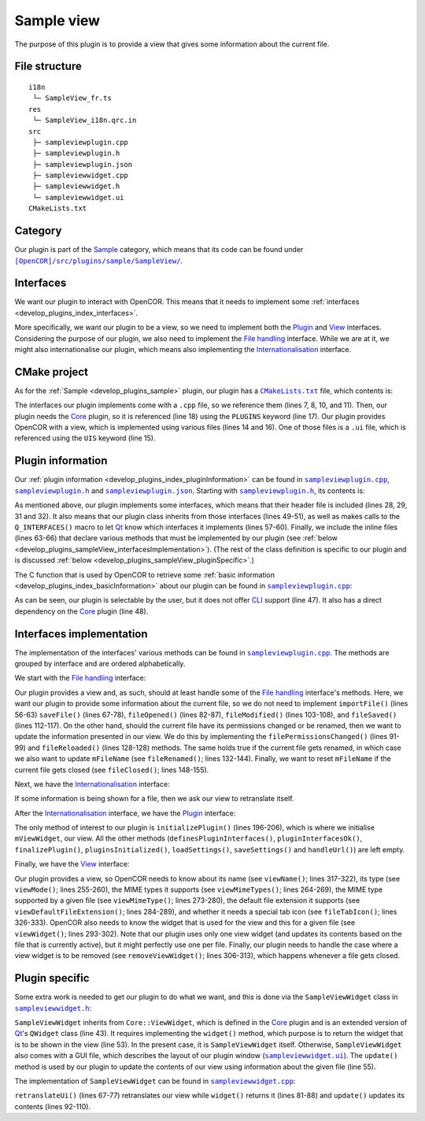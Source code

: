 .. _develop_plugins_sampleView:

=============
 Sample view
=============

The purpose of this plugin is to provide a view that gives some information about the current file.

File structure
--------------

::

  i18n
   └─ SampleView_fr.ts
  res
   └─ SampleView_i18n.qrc.in
  src
   ├─ sampleviewplugin.cpp
   ├─ sampleviewplugin.h
   ├─ sampleviewplugin.json
   ├─ sampleviewwidget.cpp
   ├─ sampleviewwidget.h
   └─ sampleviewwidget.ui
  CMakeLists.txt

Category
--------

Our plugin is part of the `Sample <https://github.com/opencor/opencor/tree/master/src/plugins/sample/>`__ category, which means that its code can be found under |SampleView|_.

.. |SampleView| replace:: ``[OpenCOR]/src/plugins/sample/SampleView/``
.. _SampleView: https://github.com/opencor/opencor/tree/master/src/plugins/sample/SampleView/

Interfaces
----------

We want our plugin to interact with OpenCOR.
This means that it needs to implement some :ref:`interfaces <develop_plugins_index_interfaces>`.

More specifically, we want our plugin to be a view, so we need to implement both the `Plugin <https://github.com/opencor/opencor/blob/master/src/plugins/plugininterface.inl>`__ and `View <https://github.com/opencor/opencor/blob/master/src/plugins/viewinterface.inl>`__ interfaces.
Considering the purpose of our plugin, we also need to implement the `File handling <https://github.com/opencor/opencor/blob/master/src/plugins/filehandlinginterface.inl>`__ interface.
While we are at it, we might also internationalise our plugin, which means also implementing the `Internationalisation <https://github.com/opencor/opencor/blob/master/src/plugins/i18ninterface.inl>`__ interface.

CMake project
-------------

As for the :ref:`Sample <develop_plugins_sample>` plugin, our plugin has a |CMakeLists.txt|_ file, which contents is:

.. code-block:: cmake
   :lineno-start: 1

   project(SampleViewPlugin)

   # Add the plugin

   add_plugin(SampleView
       SOURCES
           ../../filehandlinginterface.cpp
           ../../i18ninterface.cpp
           ../../plugininfo.cpp
           ../../plugininterface.cpp
           ../../viewinterface.cpp

           src/sampleviewplugin.cpp
           src/sampleviewwidget.cpp
       UIS
           src/sampleviewwidget.ui
       PLUGINS
           Core
   )

.. |CMakeLists.txt| replace:: ``CMakeLists.txt``
.. _CMakeLists.txt: https://github.com/opencor/opencor/blob/master/src/plugins/sample/SampleView/CMakeLists.txt

The interfaces our plugin implements come with a ``.cpp`` file, so we reference them (lines 7, 8, 10, and 11).
Then, our plugin needs the `Core <https://github.com/opencor/opencor/tree/master/src/plugins/miscellaneous/Core/>`__ plugin, so it is referenced (line 18) using the ``PLUGINS`` keyword (line 17).
Our plugin provides OpenCOR with a view, which is implemented using various files (lines 14 and 16).
One of those files is a ``.ui`` file, which is referenced using the ``UIS`` keyword (line 15).

Plugin information
------------------

Our :ref:`plugin information <develop_plugins_index_pluginInformation>` can be found in |sampleviewplugin.cpp|_, |sampleviewplugin.h|_ and |sampleviewplugin.json|_.
Starting with |sampleviewplugin.h|_, its contents is:

.. code-block:: c++
   :lineno-start: 28

   #include "filehandlinginterface.h"
   #include "i18ninterface.h"
   #include "plugininfo.h"
   #include "plugininterface.h"
   #include "viewinterface.h"

   //==============================================================================

   namespace OpenCOR {
   namespace SampleView {

   //==============================================================================

   PLUGININFO_FUNC SampleViewPluginInfo();

   //==============================================================================

   class SampleViewWidget;

   //==============================================================================

   class SampleViewPlugin : public QObject, public FileHandlingInterface,
                            public I18nInterface, public PluginInterface,
                            public ViewInterface
   {
       Q_OBJECT

       Q_PLUGIN_METADATA(IID "OpenCOR.SampleViewPlugin" FILE "sampleviewplugin.json")

       Q_INTERFACES(OpenCOR::FileHandlingInterface)
       Q_INTERFACES(OpenCOR::I18nInterface)
       Q_INTERFACES(OpenCOR::PluginInterface)
       Q_INTERFACES(OpenCOR::ViewInterface)

   public:
   #include "filehandlinginterface.inl"
   #include "i18ninterface.inl"
   #include "plugininterface.inl"
   #include "viewinterface.inl"

   private:
       SampleViewWidget *mViewWidget = nullptr;

       QString mFileName;
   };

   //==============================================================================

   } // namespace SampleView
   } // namespace OpenCOR

.. |sampleviewplugin.cpp| replace:: ``sampleviewplugin.cpp``
.. _sampleviewplugin.cpp: https://github.com/opencor/opencor/blob/master/src/plugins/sample/SampleView/src/sampleviewplugin.cpp

.. |sampleviewplugin.h| replace:: ``sampleviewplugin.h``
.. _sampleviewplugin.h: https://github.com/opencor/opencor/blob/master/src/plugins/sample/SampleView/src/sampleviewplugin.h

.. |sampleviewplugin.json| replace:: ``sampleviewplugin.json``
.. _sampleviewplugin.json: https://github.com/opencor/opencor/blob/master/src/plugins/sample/SampleView/src/sampleviewplugin.json

As mentioned above, our plugin implements some interfaces, which means that their header file is included (lines 28, 29, 31 and 32).
It also means that our plugin class inherits from those interfaces (lines 49-51), as well as makes calls to the ``Q_INTERFACES()`` macro to let `Qt <https://qt.io/>`__ know which interfaces it implements (lines 57-60).
Finally, we include the inline files (lines 63-66) that declare various methods that must be implemented by our plugin (see :ref:`below <develop_plugins_sampleView_interfacesImplementation>`).
(The rest of the class definition is specific to our plugin and is discussed :ref:`below <develop_plugins_sampleView_pluginSpecific>`.)

The C function that is used by OpenCOR to retrieve some :ref:`basic information <develop_plugins_index_basicInformation>` about our plugin can be found in |sampleviewplugin.cpp|_:

.. code-block:: c++
   :lineno-start: 40

   PLUGININFO_FUNC SampleViewPluginInfo()
   {
       static const Descriptions descriptions = {
                                                    { "en", QString::fromUtf8("a plugin that provides a test view.") },
                                                    { "fr", QString::fromUtf8("une extension qui fournit une vue de test.") }
                                                };

       return new PluginInfo(PluginInfo::Category::Sample, true, false,
                             { "Core" },
                             descriptions);
   }

As can be seen, our plugin is selectable by the user, but it does not offer `CLI <https://en.wikipedia.org/wiki/Command-line_interface>`__ support (line 47).
It also has a direct dependency on the `Core <https://github.com/opencor/opencor/tree/master/src/plugins/miscellaneous/Core/>`__ plugin (line 48).

.. _develop_plugins_sampleView_interfacesImplementation:

Interfaces implementation
-------------------------

The implementation of the interfaces' various methods can be found in |sampleviewplugin.cpp|_.
The methods are grouped by interface and are ordered alphabetically.

We start with the `File handling <https://github.com/opencor/opencor/blob/master/src/plugins/filehandlinginterface.inl>`__ interface:

.. code-block:: c++
   :lineno-start: 52

   //==============================================================================
   // File handling interface
   //==============================================================================

   bool SampleViewPlugin::importFile(const QString &pFileName)
   {
       Q_UNUSED(pFileName)

       // We don't handle this interface...

       return false;
   }

   //==============================================================================

   bool SampleViewPlugin::saveFile(const QString &pOldFileName,
                                   const QString &pNewFileName,
                                   bool &pNeedFeedback)
   {
       Q_UNUSED(pOldFileName)
       Q_UNUSED(pNewFileName)
       Q_UNUSED(pNeedFeedback)

       // We don't handle this interface...

       return false;
   }

   //==============================================================================

   void SampleViewPlugin::fileOpened(const QString &pFileName)
   {
       Q_UNUSED(pFileName)

       // We don't handle this interface...
   }

   //==============================================================================

   void SampleViewPlugin::filePermissionsChanged(const QString &pFileName)
   {
       // The given file has had its permissions changed, so update our view
       // widget, if needed

       if (pFileName == mFileName) {
           mViewWidget->update(pFileName);
       }
   }

   //==============================================================================

   void SampleViewPlugin::fileModified(const QString &pFileName)
   {
       Q_UNUSED(pFileName)

       // We don't handle this interface...
   }

   //==============================================================================

   void SampleViewPlugin::fileSaved(const QString &pFileName)
   {
       Q_UNUSED(pFileName)

       // We don't handle this interface...
   }

   //==============================================================================

   void SampleViewPlugin::fileReloaded(const QString &pFileName)
   {
       // The given file has been reloaded, so update our view widget, if needed

       if (pFileName == mFileName) {
           mViewWidget->update(pFileName);
       }
   }

   //==============================================================================

   void SampleViewPlugin::fileRenamed(const QString &pOldFileName,
                                      const QString &pNewFileName)
   {
       Q_UNUSED(pOldFileName)

       // The given file has been renamed, so update our view widget, if needed

       if (pOldFileName == mFileName) {
           mFileName = pNewFileName;

           mViewWidget->update(pNewFileName);
       }
   }

   //==============================================================================

   void SampleViewPlugin::fileClosed(const QString &pFileName)
   {
       // The given file has been closed, so update our internals, if needed

       if (pFileName == mFileName) {
           mFileName = QString();
       }
   }

   //==============================================================================

Our plugin provides a view and, as such, should at least handle some of the `File handling <https://github.com/opencor/opencor/blob/master/src/plugins/filehandlinginterface.inl>`__ interface's methods.
Here, we want our plugin to provide some information about the current file, so we do not need to implement ``importFile()`` (lines 56-63) ``saveFile()`` (lines 67-78), ``fileOpened()`` (lines 82-87), ``fileModified()`` (lines 103-108), and ``fileSaved()`` (lines 112-117).
On the other hand, should the current file have its permissions changed or be renamed, then we want to update the information presented in our view.
We do this by implementing the ``filePermissionsChanged()`` (lines 91-99) and ``fileReloaded()`` (lines 128-128) methods.
The same holds true if the current file gets renamed, in which case we also want to update ``mFileName`` (see ``fileRenamed()``; lines 132-144).
Finally, we want to reset ``mFileName`` if the current file gets closed (see ``fileClosed()``; lines 148-155).

Next, we have the `Internationalisation <https://github.com/opencor/opencor/blob/master/src/plugins/i18ninterface.inl>`__ interface:

.. code-block:: c++
   :lineno-start: 157

   //==============================================================================
   // I18n interface
   //==============================================================================

   void SampleViewPlugin::retranslateUi()
   {
       // Retranslate our view widget, if needed

       if (!mFileName.isEmpty()) {
           mViewWidget->retranslateUi();
       }
   }

   //==============================================================================

If some information is being shown for a file, then we ask our view to retranslate itself.

After the `Internationalisation <https://github.com/opencor/opencor/blob/master/src/plugins/i18ninterface.inl>`__ interface, we have the `Plugin <https://github.com/opencor/opencor/blob/master/src/plugins/plugininterface.inl>`__ interface:

.. code-block:: c++
   :lineno-start: 170

   //==============================================================================
   // Plugin interface
   //==============================================================================

   bool SampleViewPlugin::definesPluginInterfaces()
   {
       // We don't handle this interface...

       return false;
   }

   //==============================================================================

   bool SampleViewPlugin::pluginInterfacesOk(const QString &pFileName,
                                             QObject *pInstance)
   {
       Q_UNUSED(pFileName)
       Q_UNUSED(pInstance)

       // We don't handle this interface...

       return false;
   }

   //==============================================================================

   void SampleViewPlugin::initializePlugin()
   {
       // Create our Sample view widget

       mViewWidget = new SampleViewWidget(Core::mainWindow());

       // Hide our Sample view widget since it may not initially be shown in our
       // central widget

       mViewWidget->setVisible(false);
   }

   //==============================================================================

   void SampleViewPlugin::finalizePlugin()
   {
       // We don't handle this interface...
   }

   //==============================================================================

   void SampleViewPlugin::pluginsInitialized(const Plugins &pLoadedPlugins)
   {
       Q_UNUSED(pLoadedPlugins)

       // We don't handle this interface...
   }

   //==============================================================================

   void SampleViewPlugin::loadSettings(QSettings &pSettings)
   {
       Q_UNUSED(pSettings)

       // We don't handle this interface...
   }

   //==============================================================================

   void SampleViewPlugin::saveSettings(QSettings &pSettings) const
   {
       Q_UNUSED(pSettings)

       // We don't handle this interface...
   }

   //==============================================================================

   void SampleViewPlugin::handleUrl(const QUrl &pUrl)
   {
       Q_UNUSED(pUrl)

       // We don't handle this interface...
   }

   //==============================================================================

The only method of interest to our plugin is ``initializePlugin()`` (lines 196-206), which is where we initialise ``mViewWidget``, our view.
All the other methods (``definesPluginInterfaces()``, ``pluginInterfacesOk()``, ``finalizePlugin()``, ``pluginsInitialized()``, ``loadSettings()``, ``saveSettings()`` and ``handleUrl()``) are left empty.

Finally, we have the `View <https://github.com/opencor/opencor/blob/master/src/plugins/viewinterface.inl>`__ interface:

.. code-block:: c++
   :lineno-start: 251

   //==============================================================================
   // View interface
   //==============================================================================

   ViewInterface::Mode SampleViewPlugin::viewMode() const
   {
       // Return our mode

       return ViewInterface::Mode::Sample;
   }

   //==============================================================================

   QStringList SampleViewPlugin::viewMimeTypes() const
   {
       // Return the MIME types we support, i.e. any in our case

       return {};
   }

   //==============================================================================

   QString SampleViewPlugin::viewMimeType(const QString &pFileName) const
   {
       Q_UNUSED(pFileName)

       // Return the MIME type for the given file

       return {};
   }

   //==============================================================================

   QString SampleViewPlugin::viewDefaultFileExtension() const
   {
       // Return the default file extension we support

       return {};
   }

   //==============================================================================

   QWidget * SampleViewPlugin::viewWidget(const QString &pFileName)
   {
       // Update and return our Sample view widget using the given file

       mFileName = pFileName;

       mViewWidget->update(pFileName);

       return mViewWidget;
   }

   //==============================================================================

   void SampleViewPlugin::removeViewWidget(const QString &pFileName)
   {
       Q_UNUSED(pFileName)

       // Reset our internals

       mFileName = QString();
   }

   //==============================================================================

   QString SampleViewPlugin::viewName() const
   {
       // Return our Sample view's name

       return tr("Sample");
   }

   //==============================================================================

   QIcon SampleViewPlugin::fileTabIcon(const QString &pFileName) const
   {
       Q_UNUSED(pFileName)

       // We don't handle this interface...

       return {};
   }

   //==============================================================================

Our plugin provides a view, so OpenCOR needs to know about its name (see ``viewName()``; lines 317-322), its type (see ``viewMode()``; lines 255-260), the MIME types it supports (see ``viewMimeTypes()``; lines 264-269), the MIME type supported by a given file (see ``viewMimeType()``; lines 273-280), the default file extension it supports (see ``viewDefaultFileExtension()``; lines 284-289), and whether it needs a special tab icon (see ``fileTabIcon()``; lines 326-333).
OpenCOR also needs to know the widget that is used for the view and this for a given file (see ``viewWidget()``; lines 293-302).
Note that our plugin uses only one view widget (and updates its contents based on the file that is currently active), but it might perfectly use one per file.
Finally, our plugin needs to handle the case where a view widget is to be removed (see ``removeViewWidget()``; lines 306-313), which happens whenever a file gets closed.

.. _develop_plugins_sampleView_pluginSpecific:

Plugin specific
---------------

Some extra work is needed to get our plugin to do what we want, and this is done via the ``SampleViewWidget`` class in |sampleviewwidget.h|_:

.. code-block:: c++
   :lineno-start: 28

   #include "viewwidget.h"

   //==============================================================================

   namespace Ui {
       class SampleViewWidget;
   } // namespace Ui

   //==============================================================================

   namespace OpenCOR {
   namespace SampleView {

   //==============================================================================

   class SampleViewWidget : public Core::ViewWidget
   {
       Q_OBJECT

   public:
       explicit SampleViewWidget(QWidget *pParent);
       ~SampleViewWidget() override;

       void retranslateUi() override;

       QWidget * widget(const QString &pFileName) override;

       void update(const QString &pFileName);

   private:
       Ui::SampleViewWidget *mGui;

       QString mFileName;
   };

   //==============================================================================

   } // namespace SampleView
   } // namespace OpenCOR

.. |sampleviewwidget.h| replace:: ``sampleviewwidget.h``
.. _sampleviewwidget.h: https://github.com/opencor/opencor/blob/master/src/plugins/sample/SampleView/src/sampleviewwidget.h

``SampleViewWidget`` inherits from ``Core::ViewWidget``, which is defined in the `Core <https://github.com/opencor/opencor/tree/master/src/plugins/miscellaneous/Core/>`__ plugin and is an extended version of `Qt <https://qt.io/>`__'s ``QWidget`` class (line 43).
It requires implementing the ``widget()`` method, which purpose is to return the widget that is to be shown in the view (line 53).
In the present case, it is ``SampleViewWidget`` itself.
Otherwise, ``SampleViewWidget`` also comes with a GUI file, which describes the layout of our plugin window (|sampleviewwidget.ui|_).
The ``update()`` method is used by our plugin to update the contents of our view using information about the given file (line 55).

.. |sampleviewwidget.ui| replace:: ``sampleviewwidget.ui``
.. _sampleviewwidget.ui: https://github.com/opencor/opencor/blob/master/src/plugins/sample/SampleView/src/sampleviewwidget.ui

The implementation of ``SampleViewWidget`` can be found in |sampleviewwidget.cpp|_:

.. code-block:: c++
   :lineno-start: 24

   #include "corecliutils.h"
   #include "filemanager.h"
   #include "sampleviewwidget.h"

   //==============================================================================

   #include "ui_sampleviewwidget.h"

   //==============================================================================

   #include <QFile>

   //==============================================================================

   namespace OpenCOR {
   namespace SampleView {

   //==============================================================================

   SampleViewWidget::SampleViewWidget(QWidget *pParent) :
       ViewWidget(pParent),
       mGui(new Ui::SampleViewWidget)
   {
       // Delete the layout that comes with ViewWidget

       delete layout();

       // Set up the GUI

       mGui->setupUi(this);
   }

   //==============================================================================

   SampleViewWidget::~SampleViewWidget()
   {
       // Delete the GUI

       delete mGui;
   }

   //==============================================================================

   void SampleViewWidget::retranslateUi()
   {
       // Retranslate our GUI

       mGui->retranslateUi(this);

       // Update ourself too since some widgets will have been reset following the
       // retranslation (e.g., mGui->fileNameValue)

       update(mFileName);
   }

   //==============================================================================

   QWidget * SampleViewWidget::widget(const QString &pFileName)
   {
       Q_UNUSED(pFileName)

       // Return the requested (self) widget

       return this;
   }

   //==============================================================================

   void SampleViewWidget::update(const QString &pFileName)
   {
       // Keep track of the given file name

       mFileName = pFileName;

       // Initialise our GUI with some information about the given file

       mGui->fileNameValue->setText(pFileName);

       Core::FileManager *fileManagerInstance = Core::FileManager::instance();

       mGui->lockedValue->setText(fileManagerInstance->isLocked(pFileName)?tr("Yes"):tr("No"));

       QString sha1Value = fileManagerInstance->sha1(pFileName);

       mGui->sha1Value->setText(sha1Value.isEmpty()?"???":sha1Value);
       mGui->sizeValue->setText(Core::sizeAsString(quint64(QFile(pFileName).size())));
   }

   //==============================================================================

   } // namespace SampleView
   } // namespace OpenCOR

.. |sampleviewwidget.cpp| replace:: ``sampleviewwidget.cpp``
.. _sampleviewwidget.cpp: https://github.com/opencor/opencor/blob/master/src/plugins/sample/SampleView/src/sampleviewwidget.cpp

``retranslateUi()`` (lines 67-77) retranslates our view while ``widget()`` returns it (lines 81-88) and ``update()`` updates its contents (lines 92-110).
